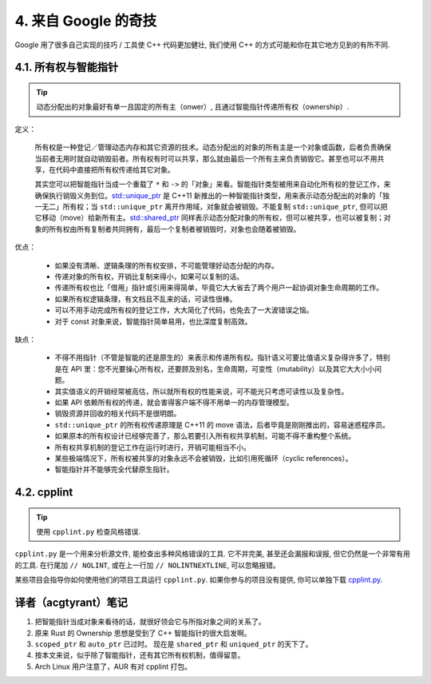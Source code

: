 4. 来自 Google 的奇技
--------------------------------------

Google 用了很多自己实现的技巧 / 工具使 C++ 代码更加健壮, 我们使用 C++ 的方式可能和你在其它地方见到的有所不同.

4.1. 所有权与智能指针
~~~~~~~~~~~~~~~~~~~~~~~~~~~~~~~~~~

.. tip::

    动态分配出的对象最好有单一且固定的所有主（onwer）, 且通过智能指针传递所有权（ownership）.

定义：

    所有权是一种登记／管理动态内存和其它资源的技术。动态分配出的对象的所有主是一个对象或函数，后者负责确保当前者无用时就自动销毁前者。所有权有时可以共享，那么就由最后一个所有主来负责销毁它。甚至也可以不用共享，在代码中直接把所有权传递给其它对象。

    其实您可以把智能指针当成一个重载了 ``*`` 和 ``->`` 的「对象」来看。智能指针类型被用来自动化所有权的登记工作，来确保执行销毁义务到位。`std::unique_ptr <http://en.cppreference.com/w/cpp/memory/unique_ptr>`_ 是 C++11 新推出的一种智能指针类型，用来表示动态分配出的对象的「独一无二」所有权；当 ``std::unique_ptr`` 离开作用域，对象就会被销毁。不能复制 ``std::unique_ptr``, 但可以把它移动（move）给新所有主。`std::shared_ptr <http://en.cppreference.com/w/cpp/memory/shared_ptr>`_ 同样表示动态分配对象的所有权，但可以被共享，也可以被复制；对象的所有权由所有复制者共同拥有，最后一个复制者被销毁时，对象也会随着被销毁。

优点：

    * 如果没有清晰、逻辑条理的所有权安排，不可能管理好动态分配的内存。
    * 传递对象的所有权，开销比复制来得小，如果可以复制的话。
    * 传递所有权也比「借用」指针或引用来得简单，毕竟它大大省去了两个用户一起协调对象生命周期的工作。
    * 如果所有权逻辑条理，有文档且不乱来的话，可读性很棒。
    * 可以不用手动完成所有权的登记工作，大大简化了代码，也免去了一大波错误之恼。
    * 对于 const 对象来说，智能指针简单易用，也比深度复制高效。

缺点：

    * 不得不用指针（不管是智能的还是原生的）来表示和传递所有权。指针语义可要比值语义复杂得许多了，特别是在 API 里：您不光要操心所有权，还要顾及别名，生命周期，可变性（mutability）以及其它大大小小问题。
    * 其实值语义的开销经常被高估，所以就所有权的性能来说，可不能光只考虑可读性以及复杂性。
    * 如果 API 依赖所有权的传递，就会害得客户端不得不用单一的内存管理模型。
    * 销毁资源并回收的相关代码不是很明朗。
    * ``std::unique_ptr`` 的所有权传递原理是 C++11 的 move 语法，后者毕竟是刚刚推出的，容易迷惑程序员。
    * 如果原本的所有权设计已经够完善了，那么若要引入所有权共享机制，可能不得不重构整个系统。
    * 所有权共享机制的登记工作在运行时进行，开销可能相当不小。
    * 某些极端情况下，所有权被共享的对象永远不会被销毁，比如引用死循环（cyclic references）。
    * 智能指针并不能够完全代替原生指针。

4.2. cpplint
~~~~~~~~~~~~~~~~~~~~~~~~

.. tip::

    使用 ``cpplint.py`` 检查风格错误.

``cpplint.py`` 是一个用来分析源文件, 能检查出多种风格错误的工具. 它不并完美, 甚至还会漏报和误报, 但它仍然是一个非常有用的工具. 在行尾加 ``// NOLINT``, 或在上一行加 ``// NOLINTNEXTLINE``, 可以忽略报错。

某些项目会指导你如何使用他们的项目工具运行 ``cpplint.py``. 如果你参与的项目没有提供, 你可以单独下载 `cpplint.py <http://github.com/google/styleguide/blob/gh-pages/cpplint/cpplint.py>`_.


译者（acgtyrant）笔记
~~~~~~~~~~~~~~~~~~~~~~~~~~~~~~~~~~~~~~

#. 把智能指针当成对象来看待的话，就很好领会它与所指对象之间的关系了。
#. 原来 Rust 的 Ownership 思想是受到了 C++ 智能指针的很大启发啊。
#. ``scoped_ptr`` 和 ``auto_ptr`` 已过时。 现在是 ``shared_ptr`` 和 ``uniqued_ptr`` 的天下了。
#. 按本文来说，似乎除了智能指针，还有其它所有权机制，值得留意。
#. Arch Linux 用户注意了，AUR 有对 cpplint 打包。
